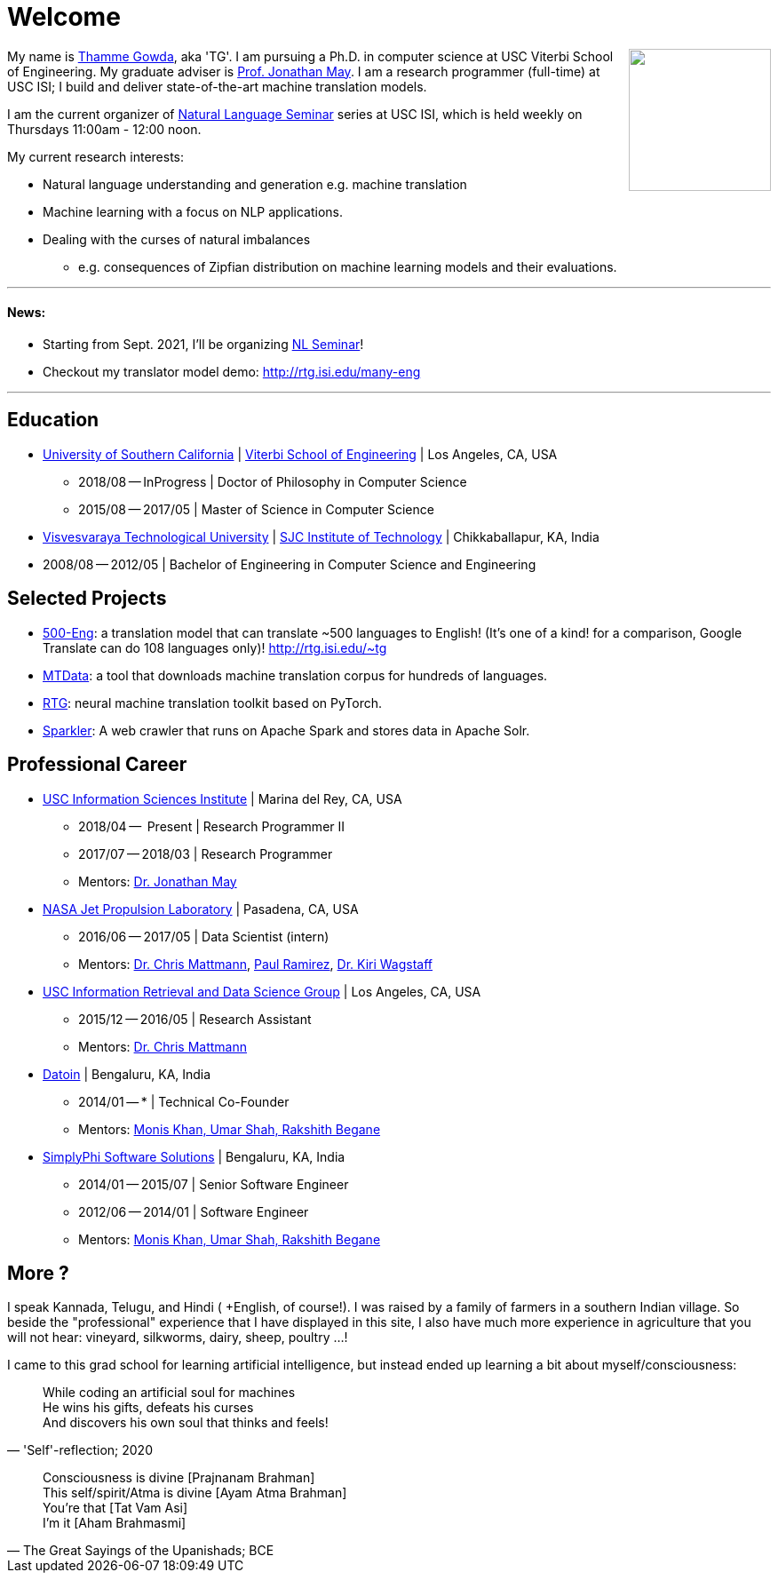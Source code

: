 = Welcome
//:doctype: article
:encoding: utf-8
//:lang: en
//:toclevels: 3
//:data-uri:
//:toc: left
//injects google analytics to <head>
//:docinfo2:
:icons: font
:date: 2020-09-19 10:20
:description: Thamme Gowda's home page at USC ISI
:keywords: Thamme, Gowda, Thamme Gowda, TG, Narayanaswamy
:url:
:save_as: index.html
:template: page

//dont show title on the home page
++++
<style>
 .title {
  display: none;
 }
.section {
 padding: 0;
}

</style>
++++
// == About me
+++<img src="{static}/images/tg-202005.jpg" width="160" height="160" align="right" />+++
My name is https://isi.edu/~tg/[Thamme Gowda], aka 'TG'.
I am pursuing a Ph.D. in computer science at USC Viterbi School of Engineering. My graduate adviser is https://www.isi.edu/~jonmay/[Prof. Jonathan May^].
I am a research programmer (full-time) at USC ISI; I build and deliver state-of-the-art machine translation models.

I am the current organizer of https://nlg.isi.edu/nl-seminar/[Natural Language Seminar^] series at USC ISI, which is held weekly on Thursdays 11:00am - 12:00 noon.

My current research interests:

* Natural language understanding and generation e.g. machine translation
* Machine learning with a focus on NLP applications.
* Dealing with the curses of natural imbalances
** e.g. consequences of Zipfian distribution on machine learning models and their evaluations.

'''
[#news]
==== News:
* Starting from Sept. 2021, I'll be organizing https://nlg.isi.edu/nl-seminar/[NL Seminar^]!
* Checkout my translator model demo: http://rtg.isi.edu/many-eng

'''

== Education

* https://www.usc.edu/[University of Southern California^] |  https://viterbischool.usc.edu/[Viterbi School of Engineering^] | Los Angeles, CA, USA
** 2018/08 -- InProgress | Doctor of Philosophy in Computer Science
** 2015/08 -- 2017/05 | Master of Science in Computer Science

* https://vtu.ac.in/[Visvesvaraya Technological University^] | http://www.sjcit.ac.in/[SJC Institute of Technology^] | Chikkaballapur, KA, India
* 2008/08 -- 2012/05 | Bachelor of Engineering in Computer Science and Engineering

== Selected Projects

* http://rtg.isi.edu/many-eng[500-Eng^]: a translation model that can translate ~500 languages to English! (It's one of a kind! for a comparison, Google Translate can do 108 languages only)! http://rtg.isi.edu/~tg
* https://github.com/thammegowda/mtdata/[MTData^]: a tool that downloads machine translation corpus for hundreds of languages.
* https://isi-nlp.github.io/rtg/[RTG^]: neural machine translation toolkit based on PyTorch.
* https://github.com/USCDataScience/sparkler[Sparkler^]: A web crawler that runs on Apache Spark and stores data in Apache Solr.


== Professional Career

*  https://isi.edu/[USC Information Sciences Institute^] | Marina del Rey, CA, USA
** 2018/04 --  Present | Research Programmer II
** 2017/07 -- 2018/03 | Research Programmer
** Mentors: https://www.isi.edu/~jonmay/[Dr. Jonathan May^]


*  https://www.jpl.nasa.gov[NASA Jet Propulsion Laboratory^] | Pasadena, CA, USA
** 2016/06 -- 2017/05 | Data Scientist (intern)
** Mentors: https://scienceandtechnology.jpl.nasa.gov/dr-chris-mattmann[Dr. Chris Mattmann^],  https://www.linkedin.com/in/paulramirez/[Paul Ramirez], https://www.wkiri.com/[Dr. Kiri Wagstaff]


* https://irds.usc.edu[USC Information Retrieval and Data Science Group^] | Los Angeles, CA, USA
**  2015/12 -- 2016/05 | Research Assistant
**  Mentors: http://irds.usc.edu/faculty/mattmann/[Dr. Chris Mattmann^]

* https://datoin.com[Datoin^] | Bengaluru, KA, India
** 2014/01 -- * | Technical Co-Founder
** Mentors: https://datoin.com/home/aboutus/#teamlink[Monis Khan, Umar Shah, Rakshith Begane^]

* https://www.linkedin.com/company/simplyphi-software-solutions-pvt-ltd[SimplyPhi Software Solutions^] | Bengaluru, KA, India
** 2014/01 -- 2015/07  | Senior Software Engineer
** 2012/06 -- 2014/01 | Software Engineer
** Mentors: https://datoin.com/home/aboutus/#teamlink[Monis Khan, Umar Shah, Rakshith Begane^]

== More ?

I speak Kannada, Telugu, and Hindi ( +English, of course!). I was raised by a family of farmers in a southern Indian village. So beside the "professional" experience that I have displayed in this site, I also have much more experience in agriculture that you will not hear: vineyard, silkworms, dairy, sheep, poultry ...!

I came to this grad school for learning artificial intelligence, but instead ended up learning a bit about myself/consciousness:

[quote, "'Self'-reflection; 2020"]
____
While coding an artificial soul for machines +
He wins his gifts, defeats his curses +
And discovers his own soul that thinks and feels!
____

[quote, "The Great Sayings of the Upanishads; BCE"]
____
Consciousness is divine [Prajnanam Brahman] +
This self/spirit/Atma is divine [Ayam Atma Brahman] +
You're that [Tat Vam Asi] +
I'm it [Aham Brahmasmi]
____